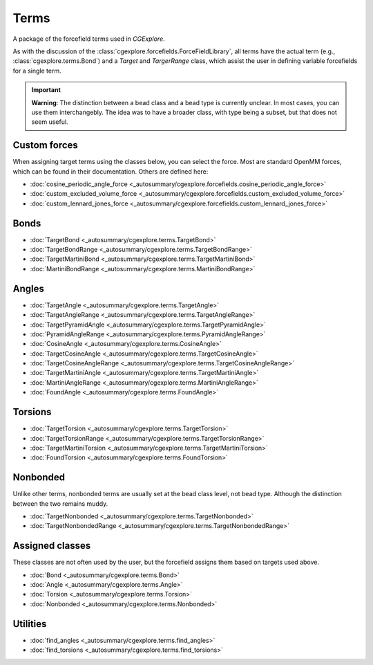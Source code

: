 Terms
=====

A package of the forcefield terms used in `CGExplore`.

As with the discussion of the :class:`cgexplore.forcefields.ForceFieldLibrary`,
all terms have the actual term (e.g., :class:`cgexplore.terms.Bond`) and a
`Target` and `TargerRange` class, which assist the user in defining variable
forcefields for a single term.

.. important::

  **Warning**: The distinction between a bead class and a bead type is
  currently unclear. In most cases, you can use them interchangebly. The idea
  was to have a broader class, with type being a subset, but that does not
  seem useful.

Custom forces
-------------

When assigning target terms using the classes below, you can select the force.
Most are standard OpenMM forces, which can be found in their documentation.
Others are defined here:

- :doc:`cosine_periodic_angle_force <_autosummary/cgexplore.forcefields.cosine_periodic_angle_force>`
- :doc:`custom_excluded_volume_force <_autosummary/cgexplore.forcefields.custom_excluded_volume_force>`
- :doc:`custom_lennard_jones_force <_autosummary/cgexplore.forcefields.custom_lennard_jones_force>`



Bonds
-----

- :doc:`TargetBond <_autosummary/cgexplore.terms.TargetBond>`
- :doc:`TargetBondRange <_autosummary/cgexplore.terms.TargetBondRange>`
- :doc:`TargetMartiniBond <_autosummary/cgexplore.terms.TargetMartiniBond>`
- :doc:`MartiniBondRange <_autosummary/cgexplore.terms.MartiniBondRange>`

Angles
------

- :doc:`TargetAngle <_autosummary/cgexplore.terms.TargetAngle>`
- :doc:`TargetAngleRange <_autosummary/cgexplore.terms.TargetAngleRange>`
- :doc:`TargetPyramidAngle <_autosummary/cgexplore.terms.TargetPyramidAngle>`
- :doc:`PyramidAngleRange <_autosummary/cgexplore.terms.PyramidAngleRange>`
- :doc:`CosineAngle <_autosummary/cgexplore.terms.CosineAngle>`
- :doc:`TargetCosineAngle <_autosummary/cgexplore.terms.TargetCosineAngle>`
- :doc:`TargetCosineAngleRange <_autosummary/cgexplore.terms.TargetCosineAngleRange>`
- :doc:`TargetMartiniAngle <_autosummary/cgexplore.terms.TargetMartiniAngle>`
- :doc:`MartiniAngleRange <_autosummary/cgexplore.terms.MartiniAngleRange>`
- :doc:`FoundAngle <_autosummary/cgexplore.terms.FoundAngle>`



Torsions
--------

- :doc:`TargetTorsion <_autosummary/cgexplore.terms.TargetTorsion>`
- :doc:`TargetTorsionRange <_autosummary/cgexplore.terms.TargetTorsionRange>`
- :doc:`TargetMartiniTorsion <_autosummary/cgexplore.terms.TargetMartiniTorsion>`
- :doc:`FoundTorsion <_autosummary/cgexplore.terms.FoundTorsion>`

Nonbonded
---------

Unlike other terms, nonbonded terms are usually set at the bead class level,
not bead type. Although the distinction between the two remains muddy.

- :doc:`TargetNonbonded <_autosummary/cgexplore.terms.TargetNonbonded>`
- :doc:`TargetNonbondedRange <_autosummary/cgexplore.terms.TargetNonbondedRange>`


Assigned classes
----------------

These classes are not often used by the user, but the forcefield assigns them
based on targets used above.

- :doc:`Bond <_autosummary/cgexplore.terms.Bond>`
- :doc:`Angle <_autosummary/cgexplore.terms.Angle>`
- :doc:`Torsion <_autosummary/cgexplore.terms.Torsion>`
- :doc:`Nonbonded <_autosummary/cgexplore.terms.Nonbonded>`

Utilities
---------

- :doc:`find_angles <_autosummary/cgexplore.terms.find_angles>`
- :doc:`find_torsions <_autosummary/cgexplore.terms.find_torsions>`
